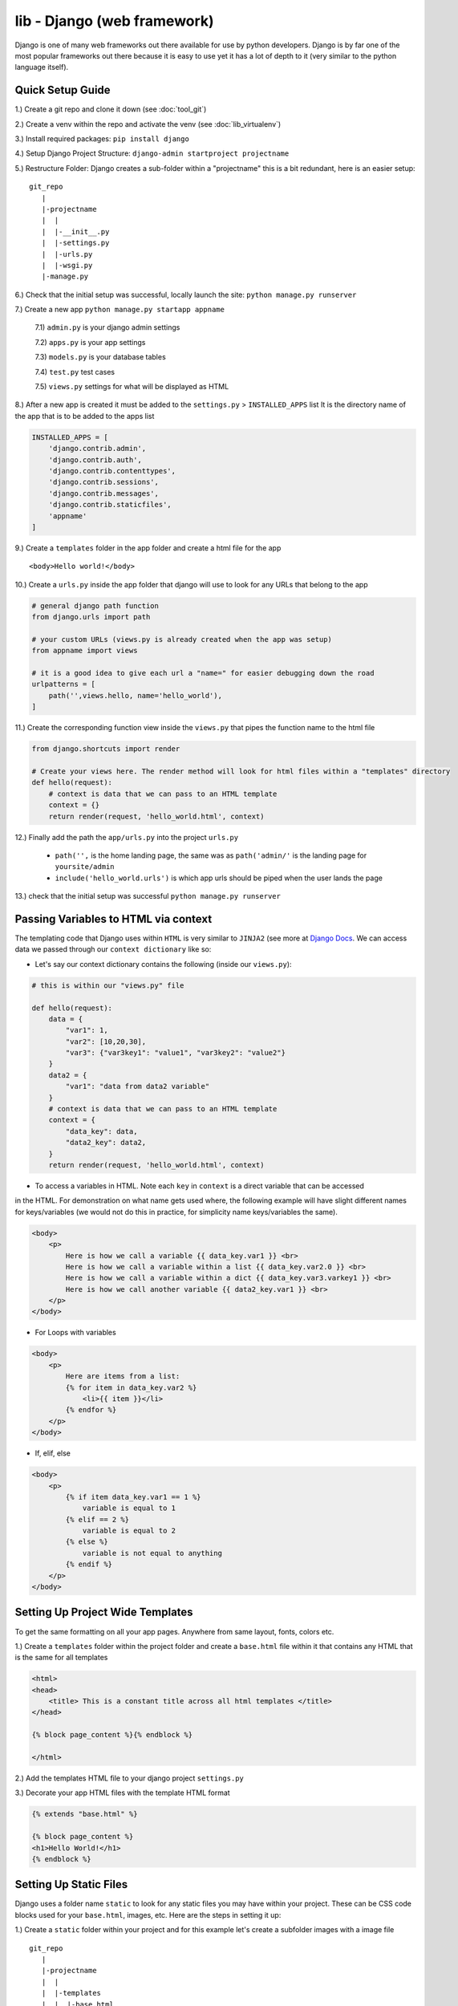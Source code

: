 lib - Django (web framework)
============================
Django is one of many web frameworks out there available for use by python developers. Django is by far
one of the most popular frameworks out there because it is easy to use yet it has a lot of depth to it
(very similar to the python language itself).

Quick Setup Guide
-----------------

1.) Create a git repo and clone it down (see :doc:`tool_git`)

2.) Create a venv within the repo and activate the venv (see :doc:`lib_virtualenv`)

3.) Install required packages: ``pip install django``

4.) Setup Django Project Structure: ``django-admin startproject projectname``

5.) Restructure Folder: Django creates a sub-folder within a "projectname" this is a bit redundant, here is an easier setup:

::

    git_repo
       |
       |-projectname
       |  |
       |  |-__init__.py
       |  |-settings.py
       |  |-urls.py
       |  |-wsgi.py
       |-manage.py

6.) Check that the initial setup was successful, locally launch the site: ``python manage.py runserver``

7.) Create a new app ``python manage.py startapp appname``

    7.1) ``admin.py`` is your django admin settings

    7.2) ``apps.py`` is your app settings

    7.3) ``models.py`` is your database tables

    7.4) ``test.py`` test cases

    7.5) ``views.py`` settings for what will be displayed as HTML

8.) After a new app is created it must be added to the ``settings.py`` > ``INSTALLED_APPS`` list
It is the directory name of the app that is to be added to the apps list

.. code-block:: python

    INSTALLED_APPS = [
        'django.contrib.admin',
        'django.contrib.auth',
        'django.contrib.contenttypes',
        'django.contrib.sessions',
        'django.contrib.messages',
        'django.contrib.staticfiles',
        'appname'
    ]

9.) Create a ``templates`` folder in the app folder and create a html file for the app

::

    <body>Hello world!</body>

10.) Create a ``urls.py`` inside the app folder that django will use to look for any URLs that belong to the app

.. code-block:: python

    # general django path function
    from django.urls import path

    # your custom URLs (views.py is already created when the app was setup)
    from appname import views

    # it is a good idea to give each url a "name=" for easier debugging down the road
    urlpatterns = [
        path('',views.hello, name='hello_world'),
    ]

11.) Create the corresponding function view inside the ``views.py`` that pipes the function name to the html file

.. code-block:: python

    from django.shortcuts import render

    # Create your views here. The render method will look for html files within a "templates" directory
    def hello(request):
        # context is data that we can pass to an HTML template
        context = {}
        return render(request, 'hello_world.html', context)

12.) Finally add the path the ``app/urls.py`` into the project ``urls.py``

    - ``path('',`` is the home landing page, the same was as ``path('admin/'`` is the landing page for ``yoursite/admin``

    - ``include('hello_world.urls')`` is which app urls should be piped when the user lands the page

.. code-block:: python
    :emphasize-lines: 5,9

    from django.contrib import admin
    from django.urls import path

    # to hook up your custom URLs
    from django.urls import include

    urlpatterns = [
        path('admin/', admin.site.urls),
        path('', include('hello_world.urls'))
    ]

13.) check that the initial setup was successful ``python manage.py runserver``

Passing Variables to HTML via context
-----------------------------------------
The templating code that Django uses within ``HTML`` is very similar to ``JINJA2``
(see more at `Django Docs <https://docs.djangoproject.com/en/2.2/ref/templates/language//>`_. We can access data
we passed through our ``context dictionary`` like so:

- Let's say our context dictionary contains the following (inside our ``views.py``):

.. code-block:: python

    # this is within our "views.py" file

    def hello(request):
        data = {
            "var1": 1,
            "var2": [10,20,30],
            "var3": {"var3key1": "value1", "var3key2": "value2"}
        }
        data2 = {
            "var1": "data from data2 variable"
        }
        # context is data that we can pass to an HTML template
        context = {
            "data_key": data,
            "data2_key": data2,
        }
        return render(request, 'hello_world.html', context)

- To access a variables in HTML. Note each ``key`` in ``context`` is a direct variable that can be accessed
in the HTML. For demonstration on what name gets used where, the following example will have slight different
names for keys/variables (we would not do this in practice, for simplicity name keys/variables the same).

.. code-block:: html

    <body>
        <p>
            Here is how we call a variable {{ data_key.var1 }} <br>
            Here is how we call a variable within a list {{ data_key.var2.0 }} <br>
            Here is how we call a variable within a dict {{ data_key.var3.varkey1 }} <br>
            Here is how we call another variable {{ data2_key.var1 }} <br>
        </p>
    </body>

- For Loops with variables

.. code-block:: html

    <body>
        <p>
            Here are items from a list:
            {% for item in data_key.var2 %}
                <li>{{ item }}</li>
            {% endfor %}
        </p>
    </body>

- If, elif, else

.. code-block:: html

    <body>
        <p>
            {% if item data_key.var1 == 1 %}
                variable is equal to 1
            {% elif == 2 %}
                variable is equal to 2
            {% else %}
                variable is not equal to anything
            {% endif %}
        </p>
    </body>

Setting Up Project Wide Templates
---------------------------------
To get the same formatting on all your app pages. Anywhere from same layout, fonts, colors etc.

1.) Create a ``templates`` folder within the project folder and create a ``base.html`` file within it
that contains any HTML that is the same for all templates

.. code-block:: html

    <html>
    <head>
        <title> This is a constant title across all html templates </title>
    </head>

    {% block page_content %}{% endblock %}

    </html>

2.) Add the templates HTML file to your django project ``settings.py``

.. code-block:: python
    :emphasize-lines: 4

    TEMPLATES = [
        {
            "BACKEND": "django.template.backends.django.DjangoTemplates",
            "DIRS": ["personal_portfolio/templates/"],
            "APP_DIRS": True,
            "OPTIONS": {
                "context_processors": [
                    "django.template.context_processors.debug",
                    "django.template.context_processors.request",
                    "django.contrib.auth.context_processors.auth",
                    "django.contrib.messages.context_processors.messages",
                ]
            },
        }
    ]

3.) Decorate your app HTML files with the template HTML format

.. code-block:: html


    {% extends "base.html" %}

    {% block page_content %}
    <h1>Hello World!</h1>
    {% endblock %}

Setting Up Static Files
-----------------------
Django uses a folder name ``static`` to look for any static files you may have within your project. These
can be CSS code blocks used for your ``base.html``, images, etc. Here are the steps in setting it up:

1.) Create a ``static`` folder within your project and for this example let's create a subfolder images with a image file

::

    git_repo
       |
       |-projectname
       |  |
       |  |-templates
       |  |  |-base.html
       |  |-__init__.py
       |  |-settings.py
       |  |-urls.py
       |  |-wsgi.py
       |-manage.py
       |-static
          |-images
             |-myimage.png

2.) Add the static file path to your ``setting.py`` file

.. code-block:: python

    STATIC_URL = '/static/'

    STATICFILES_DIRS = [
        os.path.join(BASE_DIR, 'static'),
    ]

3.) Start using the static files within your HTML. The following file is our ``base.html`` but the same
rules applies to all other html files you want to use static files in

.. code-block:: html

    {% load static %}

    <img src="{% static 'image/myimage.png' %}">

Setting Up Admin
----------------
Django sets up a lot of really nice boiler plate website/user/group and more editing via the Admin site.
In order to log into the ``localhost/admin`` site we need the step through the following:

1.) If ``makemigrations`` has not been run to setup a database where users can be stored:

.. code-block:: shell

    python manage.py makemigrations

2.) Makemigrations only prepares the the necessary settings for django, to implement them we need to:

.. code-block:: shell

    python manage.py migrate

3.) Now that the database is setup we can create a superuser

.. code-block:: shell

    python manage.py createsuperuser

4.) To use the superuser, run the server ``python manage.py runserver`` and navigate to ``localhost/admin/``
and log in with your user ID and password

Setting Up Databases
--------------------
To store any kind of data on your website you have to go through a database.  Django uses Structured Query Language (SQL)
under the good as it's database language, however Django has written a Object Relational
Mapper (ORM) that wraps the whole database experience in python code only.

1.) Database interfaces are unique to each app, and the ORM interface in located in the ``model.py`` file
Here is a list of field types for django: `Field Types <https://docs.djangoproject.com/en/2.1/ref/models/fields/#field-types>`_

.. code-block:: python

    from django.db import models

    class BlogData(models.Model):
        title = models.CharField(max_length=100)
        desc = models.TextField()
        group = models.CharField(max_length=20)
        img = models.FilePathField(path="/img")

2.) Using Django's to restructure your ``model.py`` classes into the format it needs to write our SQL code of
the data structure you specified in python code. Note if you get an error: ``No installed app with label 'appname'.``
then you need to add your app to the project TEMPLATES list in the ``settings.py``

- To setup migrations (note you will also need to migrate after this command): ``python manage.py makemigarations appname``
- All subsequent migrations: ``python manage.py migrate appname``

3.) How to add data to our database from django shell

    3.1) Start Django shell: ``python manage.py shell``

    3.2) Import your Database Class and edit/save

    .. code-block:: python

        # where "blog" is the app folder name that has a "models.py" where we defined our "BlogData"
        from blog.models import BlogData

        # create a instance of our Class BlogData
        post1 = BlogData(
            title = 'first title',
            desc = 'first description'
            group = 'group1'
            img = 'img/pic1.png'
        )
        # save it to the database class
        post1.save()

        post2 = BlogData(
            title = 'second title',
            desc = 'second description'
            group = 'group2'
            img = 'img/pic2.png'
        )
        post2.save()

4.) How to access data from our database (be sure to ``python manage.py migrate``) before trying to access
data that you just saved from step 3.

.. code-block:: python

    # to access the database we first need to import it
    from blog.models import BlogData

    # then we can get all items stored
    all_posts = BlogData.objects.all()

    # query just a single post by primarykey (pk)
    post = BlogData.objects.get(pk=1)

    # query by any other file name that we specified
    post = BlogData.objects.get(title='first title')

    # access data from the post
    post.title
    >>> 'first title'
    post.pk # this is the primarykey
    >>> 1
    post.id # this is the primarykey as well